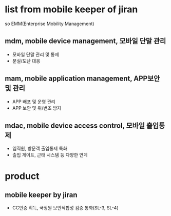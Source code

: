 * list from mobile keeper of jiran

so EMM(Enterprise Mobility Management)

** mdm, mobile device management, 모바일 단말 관리

- 모바일 단말 관리 및 통제
- 분실/도난 대응

** mam, mobile application management, APP보안 및 관리

- APP 배포 및 운영 관리
- APP 보안 및 위/변조 방지

** mdac, mobile device access control, 모바일 출입통제

- 임직원, 방문객 출입통제 특화
- 출입 게이트, 근태 시스템 등 다양한 연계

* product

** mobile keeper by jiran

- CC인증 획득, 국정원 보안적합성 검증 통화(SL-3, SL-4)
